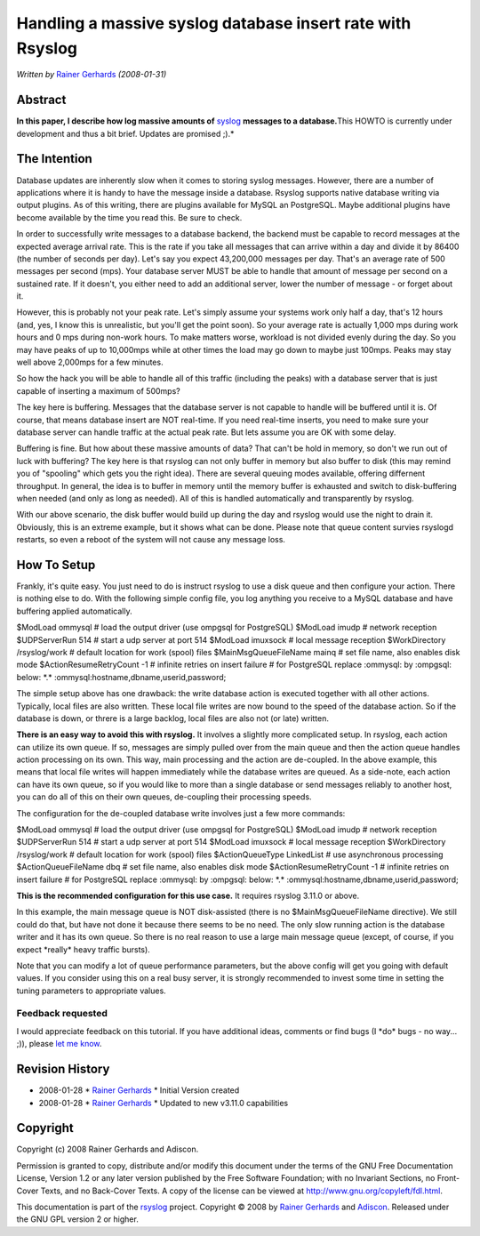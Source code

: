 Handling a massive syslog database insert rate with Rsyslog
===========================================================

*Written by* `Rainer Gerhards <http://www.gerhards.net/rainer>`_
*(2008-01-31)*

Abstract
--------

**In this paper, I describe how log massive amounts of**
`syslog <http://www.monitorware.com/en/topics/syslog/>`_ **messages to a
database.**\ This HOWTO is currently under development and thus a bit
brief. Updates are promised ;).*

The Intention
-------------

Database updates are inherently slow when it comes to storing syslog
messages. However, there are a number of applications where it is handy
to have the message inside a database. Rsyslog supports native database
writing via output plugins. As of this writing, there are plugins
available for MySQL an PostgreSQL. Maybe additional plugins have become
available by the time you read this. Be sure to check.

In order to successfully write messages to a database backend, the
backend must be capable to record messages at the expected average
arrival rate. This is the rate if you take all messages that can arrive
within a day and divide it by 86400 (the number of seconds per day).
Let's say you expect 43,200,000 messages per day. That's an average rate
of 500 messages per second (mps). Your database server MUST be able to
handle that amount of message per second on a sustained rate. If it
doesn't, you either need to add an additional server, lower the number
of message - or forget about it.

However, this is probably not your peak rate. Let's simply assume your
systems work only half a day, that's 12 hours (and, yes, I know this is
unrealistic, but you'll get the point soon). So your average rate is
actually 1,000 mps during work hours and 0 mps during non-work hours. To
make matters worse, workload is not divided evenly during the day. So
you may have peaks of up to 10,000mps while at other times the load may
go down to maybe just 100mps. Peaks may stay well above 2,000mps for a
few minutes.

So how the hack you will be able to handle all of this traffic
(including the peaks) with a database server that is just capable of
inserting a maximum of 500mps?

The key here is buffering. Messages that the database server is not
capable to handle will be buffered until it is. Of course, that means
database insert are NOT real-time. If you need real-time inserts, you
need to make sure your database server can handle traffic at the actual
peak rate. But lets assume you are OK with some delay.

Buffering is fine. But how about these massive amounts of data? That
can't be hold in memory, so don't we run out of luck with buffering? The
key here is that rsyslog can not only buffer in memory but also buffer
to disk (this may remind you of "spooling" which gets you the right
idea). There are several queuing modes available, offering differnent
throughput. In general, the idea is to buffer in memory until the memory
buffer is exhausted and switch to disk-buffering when needed (and only
as long as needed). All of this is handled automatically and
transparently by rsyslog.

With our above scenario, the disk buffer would build up during the day
and rsyslog would use the night to drain it. Obviously, this is an
extreme example, but it shows what can be done. Please note that queue
content survies rsyslogd restarts, so even a reboot of the system will
not cause any message loss.

How To Setup
------------

Frankly, it's quite easy. You just need to do is instruct rsyslog to use
a disk queue and then configure your action. There is nothing else to
do. With the following simple config file, you log anything you receive
to a MySQL database and have buffering applied automatically.

$ModLoad ommysql # load the output driver (use ompgsql for PostgreSQL)
$ModLoad imudp # network reception $UDPServerRun 514 # start a udp
server at port 514 $ModLoad imuxsock # local message reception
$WorkDirectory /rsyslog/work # default location for work (spool) files
$MainMsgQueueFileName mainq # set file name, also enables disk mode
$ActionResumeRetryCount -1 # infinite retries on insert failure # for
PostgreSQL replace :ommysql: by :ompgsql: below: \*.\*
:ommysql:hostname,dbname,userid,password;

The simple setup above has one drawback: the write database action is
executed together with all other actions. Typically, local files are
also written. These local file writes are now bound to the speed of the
database action. So if the database is down, or threre is a large
backlog, local files are also not (or late) written.

**There is an easy way to avoid this with rsyslog.** It involves a
slightly more complicated setup. In rsyslog, each action can utilize its
own queue. If so, messages are simply pulled over from the main queue
and then the action queue handles action processing on its own. This
way, main processing and the action are de-coupled. In the above
example, this means that local file writes will happen immediately while
the database writes are queued. As a side-note, each action can have its
own queue, so if you would like to more than a single database or send
messages reliably to another host, you can do all of this on their own
queues, de-coupling their processing speeds.

The configuration for the de-coupled database write involves just a few
more commands:

$ModLoad ommysql # load the output driver (use ompgsql for PostgreSQL)
$ModLoad imudp # network reception $UDPServerRun 514 # start a udp
server at port 514 $ModLoad imuxsock # local message reception
$WorkDirectory /rsyslog/work # default location for work (spool) files
$ActionQueueType LinkedList # use asynchronous processing
$ActionQueueFileName dbq # set file name, also enables disk mode
$ActionResumeRetryCount -1 # infinite retries on insert failure # for
PostgreSQL replace :ommysql: by :ompgsql: below: \*.\*
:ommysql:hostname,dbname,userid,password;

**This is the recommended configuration for this use case.** It requires
rsyslog 3.11.0 or above.

In this example, the main message queue is NOT disk-assisted (there is
no $MainMsgQueueFileName directive). We still could do that, but have
not done it because there seems to be no need. The only slow running
action is the database writer and it has its own queue. So there is no
real reason to use a large main message queue (except, of course, if you
expect \*really\* heavy traffic bursts).

Note that you can modify a lot of queue performance parameters, but the
above config will get you going with default values. If you consider
using this on a real busy server, it is strongly recommended to invest
some time in setting the tuning parameters to appropriate values.

Feedback requested
~~~~~~~~~~~~~~~~~~

I would appreciate feedback on this tutorial. If you have additional
ideas, comments or find bugs (I \*do\* bugs - no way... ;)), please `let
me know <mailto:rgerhards@adiscon.com>`_.

Revision History
----------------

-  2008-01-28 \* `Rainer Gerhards`_ \*
   Initial Version created
-  2008-01-28 \* `Rainer Gerhards`_ \*
   Updated to new v3.11.0 capabilities

Copyright
---------

Copyright (c) 2008 Rainer Gerhards and Adiscon.

Permission is granted to copy, distribute and/or modify this document
under the terms of the GNU Free Documentation License, Version 1.2 or
any later version published by the Free Software Foundation; with no
Invariant Sections, no Front-Cover Texts, and no Back-Cover Texts. A
copy of the license can be viewed at
`http://www.gnu.org/copyleft/fdl.html <http://www.gnu.org/copyleft/fdl.html>`_.

This documentation is part of the `rsyslog <http://www.rsyslog.com/>`_
project.
Copyright © 2008 by `Rainer Gerhards`_
and `Adiscon <http://www.adiscon.com/>`_. Released under the GNU GPL
version 2 or higher.
